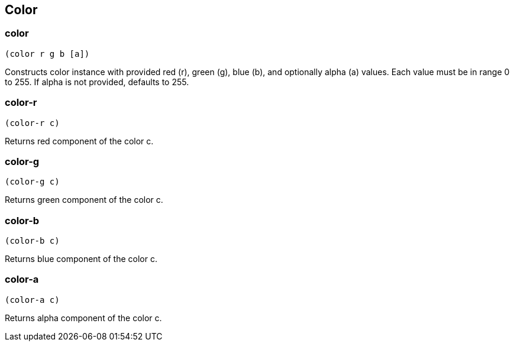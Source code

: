== Color

=== color

[source,scheme]
----
(color r g b [a])
----

Constructs color instance with provided red (r), green (g), blue (b), and optionally alpha (a) values. Each value must be in range 0 to 255. If alpha is not provided, defaults to 255.

=== color-r

[source,scheme]
----
(color-r c)
----

Returns red component of the color c.

=== color-g

[source,scheme]
----
(color-g c)
----

Returns green component of the color c.

=== color-b

[source,scheme]
----
(color-b c)
----

Returns blue component of the color c.

=== color-a

[source,scheme]
----
(color-a c)
----

Returns alpha component of the color c.
